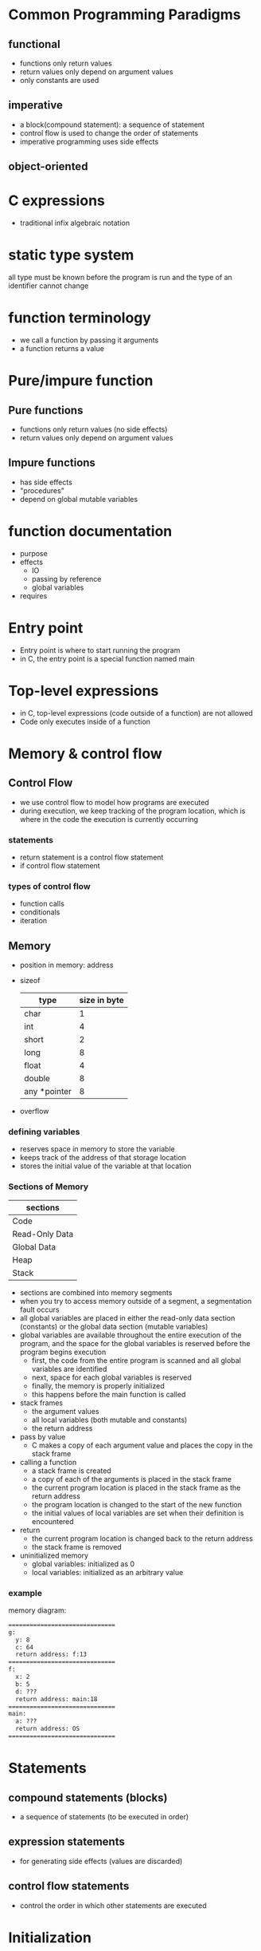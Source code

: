 * Common Programming Paradigms
** functional
   - functions only return values
   - return values only depend on argument values
   - only constants are used
** imperative
   - a block(compound statement): a sequence of statement
   - control flow is used to change the order of statements
   - imperative programming uses side effects
** object-oriented
* C expressions
  - traditional infix algebraic notation
* static type system
  all type must be known before the program is run and the type of an identifier cannot change
* function terminology
  - we call a function by passing it arguments
  - a function returns a value
* Pure/impure function
** Pure functions
   - functions only return values (no side effects)
   - return values only depend on argument values
** Impure functions
   - has side effects
   - "procedures"
   - depend on global mutable variables
* function documentation
  - purpose
  - effects
    - IO
    - passing by reference
    - global variables
  - requires
* Entry point
  - Entry point is where to start running the program
  - in C, the entry point is a special function named main
* Top-level expressions
  - in C, top-level expressions (code outside of a function) are not allowed
  - Code only executes inside of a function
* Memory & control flow
** Control Flow
   - we use control flow to model how programs are executed
   - during execution, we keep tracking of the program location, which is where in the code the execution is currently occurring
*** statements
    - return statement is a control flow statement
    - if control flow statement
*** types of control flow
    - function calls
    - conditionals 
    - iteration
** Memory
   - position in memory: address
   - sizeof
     | type         | size in byte |
     |--------------+--------------|
     | char         |            1 |
     | int          |            4 |
     | short        |            2 |
     | long         |            8 |
     | float        |            4 |
     | double       |            8 |
     | any *pointer |            8 |
     |--------------+--------------|
   - overflow
*** defining variables
    - reserves space in memory to store the variable
    - keeps track of the address of that storage location
    - stores the initial value of the variable at that location
*** Sections of Memory
    | sections       |
    |----------------|
    | Code           |
    | Read-Only Data |
    | Global Data    |
    | Heap           |
    | Stack          |
    |----------------|
    - sections are combined into memory segments
    - when you try to access memory outside of a segment, a segmentation fault occurs
    - all global variables are placed in either the read-only data section (constants) or the global data section (mutable variables)
    - global variables are available throughout the entire execution of the program, and the space for the global variables is reserved before the program begins execution
      - first, the code from the entire program is scanned and all global variables are identified
      - next, space for each global variables is reserved
      - finally, the memory is properly initialized
      - this happens before the main function is called
    - stack frames
      - the argument values
      - all local variables (both mutable and constants)
      - the return address
    - pass by value
      - C makes a copy of each argument value and places the copy in the stack frame
    - calling a function
      - a stack frame is created
      - a copy of each of the arguments is placed in the stack frame
      - the current program location is placed in the stack frame as the return address
      - the program location is changed to the start of the new function
      - the initial values of local variables are set when their definition is encountered
    - return 
      - the current program location is changed back to the return address
      - the stack frame is removed
    - uninitialized memory
      - global variables: initialized as 0
      - local variables: initialized as an arbitrary value
*** example
    memory diagram:
    #+BEGIN_SRC txt
    ==============================
    g:
      y: 8
      c: 64
      return address: f:13
    ==============================
    f:
      x: 2
      b: 5
      d: ???
      return address: main:18
    ==============================
    main:
      a: ???
      return address: OS
    ==============================  
    #+END_SRC
* Statements
** compound statements (blocks)
   - a sequence of statements (to be executed in order)
** expression statements
   - for generating side effects (values are discarded)
** control flow statements
   - control the order in which other statements are executed
* Initialization
  - always initialize variables
  - The '=' used in initialization is not the assignment operator
* Variables
** definition
   - the type
   - the identifier
   - the initial value
** Scope
   - the region of code where it is accessible or visible
** Global
   - defined outside of functions
** Local
   - defined inside of functions
* Constants
  - a constant is a variable that is immutable
    - communicates the intended use of the variable
    - prevents accidental or unintended mutation
    - may help to optimize your code
* Assignment Operator
  - mutation is achieved with the assignment operator(=)
    - the RHS must be an expression that produces a value with the same type as the LHS
    - the LHS must be the name of a variable (for now)
    - the LHS variable is changed (mutated) to store the value of the RHS expression.
    - this is a side effect: the state of the variable has changed
  - compound assignment operator (+=, -=, /=, *=, %=)
    - prefix and postfix increment operator
    - x++ produces the old value of x and then increments x
    - ++x increments x and then produces the new value of x
* Structures
  - structure operator (.)
  - memory is only reserved when a struct variable is defined
  - the amount of space reserved for a struct is at least the sum of the sizeof each field, but it may be larger
** mutation with structures
   - the braces {} are part of the initialization syntax and cannot be used in assignment
   - the equality operator (=) does not work with structures
* Pointers
** address operator
   address operator (&) produces the location of an identifier in memory
** indirection operator
   the indirection operator (*), also known as the dereference operator, is the inverse of the address operator(&)
** definition
   The * is part of the definition of p and is not part of the variable name 
** NULL pointer
   NULL is a special pointer value to represent that the pointer points to nothing
** aliasing
   when the same memory address can be accessed from more than one variable 
** returning an address
   a function must never return an address within its stack frame
** function pointers
   a function pointer can only point to a function that already exists
   - syntax to define a function pointer:
     #+BEGIN_SRC c++
     return_type (*fpname)(param1_type, param2_type, ...)
     #+END_SRC
* C input: scanf
  #+BEGIN_SRC c++
  scanf("%d", &i); // read in an integer, store it in i
  #+END_SRC
** scanf return value
   the return value of scanf is an int, and either
   - the quantity of values successfully read
   - zero if the input is not formatted properly
   - the constant EOF
** whitespace
   #+BEGIN_SRC c++
   // reads in next character (may be whitespace character)
   count = scanf("%c", &c);

   // reads in next character, ignoring whitespaces
   count = scanf(" %c", &c);
   #+END_SRC
** const pointers
   adding the const keyword to a pointer definition prevents the pointer's destination from being mutated through the pointer
* Preference for function design
  1. Pure function: no side effects or dependencies on global mutable variables
  2. only I/O side effects: if possible, avoid any mutative side effects
  3. mutate data through pointer parameters: if mutation is necessary, use a pointer parameter
  4. global dependencies: mutable global variables should be avoided
  5. mutate global data: only when absolutely necessary
* Modularization
** advantages
   - re-usability
   - maintainability
   - abstraction
** declarations vs definitions
   - a declaration only specifies the type of an identifier
   - a definition instructs C to create the identifier
   - NOTE: a definition also includes a declaration
** Scope
*** local (block) identifiers
    - only available inside of the function (or block)
*** global identifiers
**** program scope
     - available to any file in the program (if declared)
**** module scope
     - only available in the file they are defined in
     - static keyword restricts the scope of a global identifier to the file it is defined in
** Module interface
   the list of the functions that the module provides (including the documentation)
   - an overall description of the module
   - a function declaration for each provided function
   - documentation for each provided function
** Cohesion and coupling
*** high cohesion
    all of the interface functions are related and working toward a common goal
*** low coupling 
    there is little interaction between modules
** Interface vs implementation
*** information hiding
    - security
    - flexibility
**** opaque structures
     an opaque structure is like a black box that the client cannot see inside of 
     - incomplete declarations: only pointers to the structure can be defined
**** transparent structure
     - simply put the complete definition of the struct in the interface file (.h file)
* Arrays
  an array is a data structure that contains a fixed number of elements that all have the same type
  - arrays can only be initialized with braces {}
    #+BEGIN_SRC c++
    int a[6] = {4, 8, 12, 23, 9, 5};
    #+END_SRC
  - you must keep track of the array length separately

       





     








